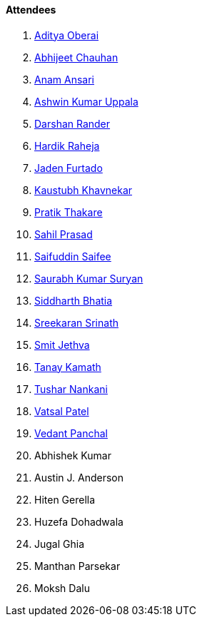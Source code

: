==== Attendees

. link:https://twitter.com/adityaoberai1[Aditya Oberai^]
. link:https://twitter.com/AbhijeetUnknown[Abhijeet Chauhan^]
. link:https://twitter.com/anamansari062[Anam Ansari^]
. link:https://twitter.com/ashwinexe[Ashwin Kumar Uppala^]
. link:https://twitter.com/SirusTweets[Darshan Rander^]
. link:https://twitter.com/hardikraheja[Hardik Raheja^]
. link:https://twitter.com/furtado_jaden[Jaden Furtado^]
. link:https://twitter.com/kaustubh_khav[Kaustubh Khavnekar^]
. link:https://twitter.com/t3_pat[Pratik Thakare^]
. link:https://twitter.com/sailorworks[Sahil Prasad^]
. link:https://twitter.com/SaifSaifee_dev[Saifuddin Saifee^]
. link:https://twitter.com/0xSaurabh[Saurabh Kumar Suryan^]
. link:https://twitter.com/Darth_Sid512[Siddharth Bhatia^]
. link:https://twitter.com/skxrxn[Sreekaran Srinath^]
. link:https://twitter.com/jethwa_smit[Smit Jethva^]
. link:https://twitter.com/tanay_texplorer[Tanay Kamath^]
. link:https://twitter.com/tusharnankanii[Tushar Nankani^]
. link:https://twitter.com/guyinthecape[Vatsal Patel^]
. link:https://twitter.com/TweeterDowny[Vedant Panchal^]
. Abhishek Kumar
. Austin J. Anderson
. Hiten Gerella
. Huzefa Dohadwala
. Jugal Ghia
. Manthan Parsekar
. Moksh Dalu

